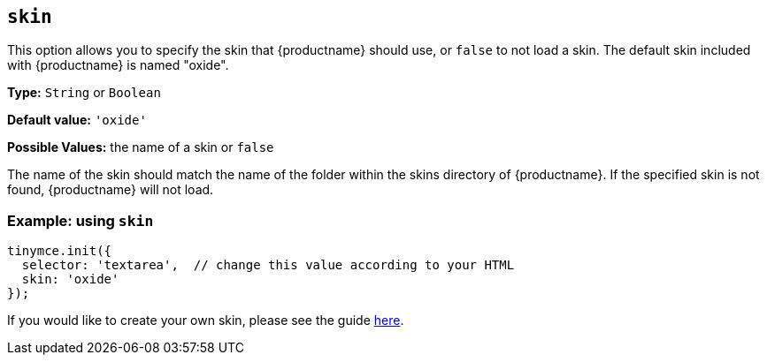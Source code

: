 [[skin]]
== `skin`

This option allows you to specify the skin that {productname} should use, or `false` to not load a skin. The default skin included with {productname} is named "oxide".

*Type:* `String` or `Boolean`

*Default value:* `'oxide'`

*Possible Values:* the name of a skin or `false`

The name of the skin should match the name of the folder within the skins directory of {productname}. If the specified skin is not found, {productname} will not load.

=== Example: using `skin`

[source, js]
----
tinymce.init({
  selector: 'textarea',  // change this value according to your HTML
  skin: 'oxide'
});
----

If you would like to create your own skin, please see the guide xref:advanced/creating-a-skin.adoc[here].
